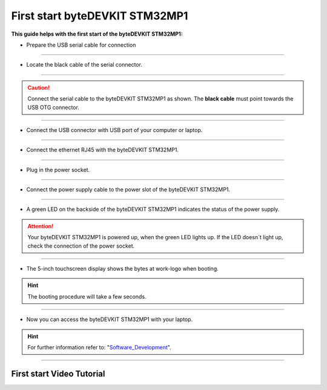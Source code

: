 ***********
First start byteDEVKIT STM32MP1
***********

**This guide helps with the first start of the byteDEVKIT STM32MP1:**

-  Prepare the USB serial cable for connection

.. image:: https://www.bytesatwork.io/wp-content/uploads/2020/04/wiring_1kl.jpg
   :scale: 20%
   :align: center

------------

-  Locate the black cable of the serial connector.

.. image:: https://www.bytesatwork.io/wp-content/uploads/2020/04/wiring_2kl.jpg
   :scale: 20%
   :align: center

------------

.. Caution:: Connect the serial cable to the byteDEVKIT STM32MP1 as shown. The **black cable** must point towards the USB OTG connector.

.. image:: https://www.bytesatwork.io/wp-content/uploads/2020/04/wiring_3kl.jpg
   :scale: 20%
   :align: center
   
------------

-  Connect the USB connector with USB port of your computer or laptop.

.. image:: https://www.bytesatwork.io/wp-content/uploads/2020/04/wiring_4kl.jpg
   :scale: 20%
   :align: center
   
------------

-  Connect the ethernet RJ45 with the byteDEVKIT STM32MP1.

.. image:: https://www.bytesatwork.io/wp-content/uploads/2020/04/wiring_5kl.jpg
   :scale: 20%
   :align: center
   
------------

-  Plug in the power socket.

.. image:: https://www.bytesatwork.io/wp-content/uploads/2020/04/wiring_6kl.jpg
   :scale: 20%
   :align: center
   
------------

-  Connect the power supply cable to the power slot of the byteDEVKIT STM32MP1.

.. image:: https://www.bytesatwork.io/wp-content/uploads/2020/04/wiring_7kl.jpg
   :scale: 20%
   :align: center
   
------------

-  A green LED on the backside of the byteDEVKIT STM32MP1 indicates the status of the power supply.

.. Attention:: Your byteDEVKIT STM32MP1 is powered up, when the green LED lights up. If the LED doesn´t light up, check the connection of the power socket.

.. image:: https://www.bytesatwork.io/wp-content/uploads/2020/04/wiring_8kl.jpg
   :scale: 20%
   :align: center
   
------------

-  The 5-inch touchscreen display shows the bytes at work-logo when booting.

.. Hint:: The booting procedure will take a few seconds.

.. image:: https://www.bytesatwork.io/wp-content/uploads/2020/04/wiring_9kl.jpg
   :scale: 20%
   :align: center
   
------------

-  Now you can access the byteDEVKIT STM32MP1 with your laptop.

.. Hint:: For further information refer to: "Software_Development_".

.. _Software_Development: https://jf-bytewiki.readthedocs.io/en/latest/softwaredevelopment.html#software-development/

.. image:: https://www.bytesatwork.io/wp-content/uploads/2020/04/wiring_10kl.jpg
   :scale: 20%
   :align: center

------------

.. image:: https://www.bytesatwork.io/wp-content/uploads/2020/04/Bildschirmfoto-2020-04-20-um-19.41.44.jpg
   :scale: 100%
   :align: center
   
First start Video Tutorial
------------

.. raw:: html

    <div style="position: relative; padding-bottom: 56.25%; height: 0; overflow: hidden; max-width: 100%; height: auto;">
        <iframe src="https://player.vimeo.com/403745998/999ca8b344" frameborder="0" allowfullscreen style="position: absolute; top: 0; left: 0; width: 100%; height: 100%;"></iframe>
    </div>
